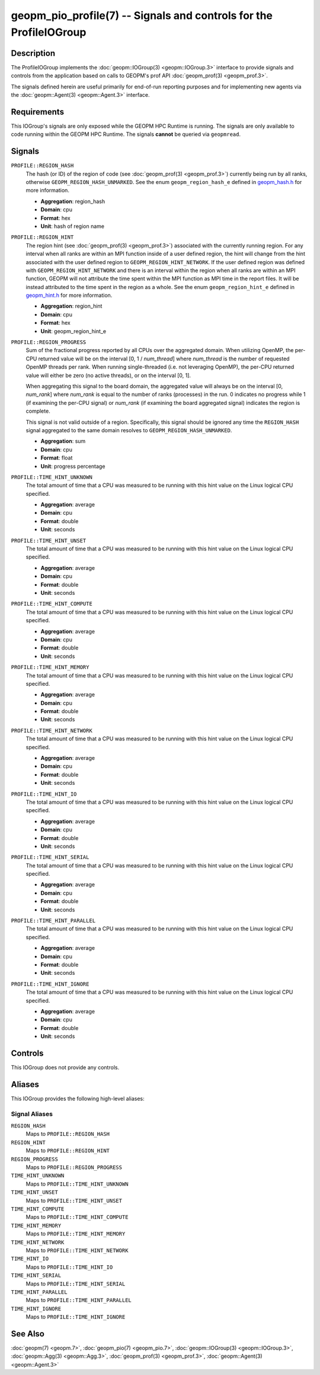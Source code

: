 geopm_pio_profile(7) -- Signals and controls for the ProfileIOGroup
===================================================================

Description
-----------
The ProfileIOGroup implements the :doc:`geopm::IOGroup(3)
<geopm::IOGroup.3>` interface to provide signals and controls from
the application based on calls to GEOPM's prof API :doc:`geopm_prof(3)
<geopm_prof.3>`.

The signals defined herein are useful primarily for end-of-run reporting
purposes and for implementing new agents via the :doc:`geopm::Agent(3)
<geopm::Agent.3>` interface.

Requirements
------------
This IOGroup's signals are only exposed while the GEOPM HPC Runtime is running.
The signals are only available to code running within the GEOPM HPC Runtime.
The signals **cannot** be queried via ``geopmread``.

Signals
-------
``PROFILE::REGION_HASH``
    The hash (or ID) of the region of code (see :doc:`geopm_prof(3)
    <geopm_prof.3>`) currently being run by all ranks, otherwise
    ``GEOPM_REGION_HASH_UNMARKED``.  See the enum ``geopm_region_hash_e``
    defined in `geopm_hash.h
    <https://github.com/geopm/geopm/blob/dev/libgeopmd/include/geopm_hash.h>`_ for
    more information.

    * **Aggregation**: region_hash
    * **Domain**: cpu
    * **Format**: hex
    * **Unit**: hash of region name

``PROFILE::REGION_HINT``
    The region hint (see :doc:`geopm_prof(3) <geopm_prof.3>`) associated
    with the currently running region.  For any interval when all ranks are
    within an MPI function inside of a user defined region, the hint will
    change from the hint associated with the user defined region to
    ``GEOPM_REGION_HINT_NETWORK``.  If the user defined region was defined with
    ``GEOPM_REGION_HINT_NETWORK`` and there is an interval within the region
    when all ranks are within an MPI function, GEOPM will not attribute the
    time spent within the MPI function as MPI time in the report files.  It
    will be instead attributed to the time spent in the region as a whole.  See
    the enum ``geopm_region_hint_e`` defined in `geopm_hint.h
    <https://github.com/geopm/geopm/blob/dev/libgeopmd/include/geopm_hint.h>`_ for
    more information.

    * **Aggregation**: region_hint
    * **Domain**: cpu
    * **Format**: hex
    * **Unit**: geopm_region_hint_e

``PROFILE::REGION_PROGRESS``
    Sum of the fractional progress reported by all CPUs over the aggregated
    domain.  When utilizing OpenMP, the per-CPU returned value will be on the
    interval [0, 1 / *num_thread*] where *num_thread* is the number of
    requested OpenMP threads per rank.  When running single-threaded (i.e. not
    leveraging OpenMP), the per-CPU returned value will either be zero (no
    active threads), or on the interval [0, 1].

    When aggregating this signal to the board domain, the aggregated value will
    always be on the interval [0, *num_rank*] where *num_rank* is equal to the
    number of ranks (processes) in the run.  0 indicates no progress while 1 (if
    examining the per-CPU signal) or *num_rank* (if examining the board
    aggregated signal) indicates the region is complete.

    This signal is not valid outside of a region.  Specifically, this signal
    should be ignored any time the ``REGION_HASH`` signal aggregated to the
    same domain resolves to ``GEOPM_REGION_HASH_UNMARKED``.

    * **Aggregation**: sum
    * **Domain**: cpu
    * **Format**: float
    * **Unit**: progress percentage

``PROFILE::TIME_HINT_UNKNOWN``
    The total amount of time that a CPU was measured to be running with this
    hint value on the Linux logical CPU specified.

    * **Aggregation**: average
    * **Domain**: cpu
    * **Format**: double
    * **Unit**: seconds

``PROFILE::TIME_HINT_UNSET``
    The total amount of time that a CPU was measured to be running with this
    hint value on the Linux logical CPU specified.

    * **Aggregation**: average
    * **Domain**: cpu
    * **Format**: double
    * **Unit**: seconds

``PROFILE::TIME_HINT_COMPUTE``
    The total amount of time that a CPU was measured to be running with this
    hint value on the Linux logical CPU specified.

    * **Aggregation**: average
    * **Domain**: cpu
    * **Format**: double
    * **Unit**: seconds

``PROFILE::TIME_HINT_MEMORY``
    The total amount of time that a CPU was measured to be running with this
    hint value on the Linux logical CPU specified.

    * **Aggregation**: average
    * **Domain**: cpu
    * **Format**: double
    * **Unit**: seconds

``PROFILE::TIME_HINT_NETWORK``
    The total amount of time that a CPU was measured to be running with this
    hint value on the Linux logical CPU specified.

    * **Aggregation**: average
    * **Domain**: cpu
    * **Format**: double
    * **Unit**: seconds

``PROFILE::TIME_HINT_IO``
    The total amount of time that a CPU was measured to be running with this
    hint value on the Linux logical CPU specified.

    * **Aggregation**: average
    * **Domain**: cpu
    * **Format**: double
    * **Unit**: seconds

``PROFILE::TIME_HINT_SERIAL``
    The total amount of time that a CPU was measured to be running with this
    hint value on the Linux logical CPU specified.

    * **Aggregation**: average
    * **Domain**: cpu
    * **Format**: double
    * **Unit**: seconds

``PROFILE::TIME_HINT_PARALLEL``
    The total amount of time that a CPU was measured to be running with this
    hint value on the Linux logical CPU specified.

    * **Aggregation**: average
    * **Domain**: cpu
    * **Format**: double
    * **Unit**: seconds

``PROFILE::TIME_HINT_IGNORE``
    The total amount of time that a CPU was measured to be running with this
    hint value on the Linux logical CPU specified.

    * **Aggregation**: average
    * **Domain**: cpu
    * **Format**: double
    * **Unit**: seconds

Controls
--------
This IOGroup does not provide any controls.

Aliases
-------
This IOGroup provides the following high-level aliases:

Signal Aliases
^^^^^^^^^^^^^^
``REGION_HASH``
    Maps to ``PROFILE::REGION_HASH``

``REGION_HINT``
    Maps to ``PROFILE::REGION_HINT``

``REGION_PROGRESS``
    Maps to ``PROFILE::REGION_PROGRESS``

``TIME_HINT_UNKNOWN``
    Maps to ``PROFILE::TIME_HINT_UNKNOWN``

``TIME_HINT_UNSET``
    Maps to ``PROFILE::TIME_HINT_UNSET``

``TIME_HINT_COMPUTE``
    Maps to ``PROFILE::TIME_HINT_COMPUTE``

``TIME_HINT_MEMORY``
    Maps to ``PROFILE::TIME_HINT_MEMORY``

``TIME_HINT_NETWORK``
    Maps to ``PROFILE::TIME_HINT_NETWORK``

``TIME_HINT_IO``
    Maps to ``PROFILE::TIME_HINT_IO``

``TIME_HINT_SERIAL``
    Maps to ``PROFILE::TIME_HINT_SERIAL``

``TIME_HINT_PARALLEL``
    Maps to ``PROFILE::TIME_HINT_PARALLEL``

``TIME_HINT_IGNORE``
    Maps to ``PROFILE::TIME_HINT_IGNORE``

See Also
--------
:doc:`geopm(7) <geopm.7>`,
:doc:`geopm_pio(7) <geopm_pio.7>`,
:doc:`geopm::IOGroup(3) <geopm::IOGroup.3>`,
:doc:`geopm::Agg(3) <geopm::Agg.3>`,
:doc:`geopm_prof(3) <geopm_prof.3>`,
:doc:`geopm::Agent(3) <geopm::Agent.3>`
